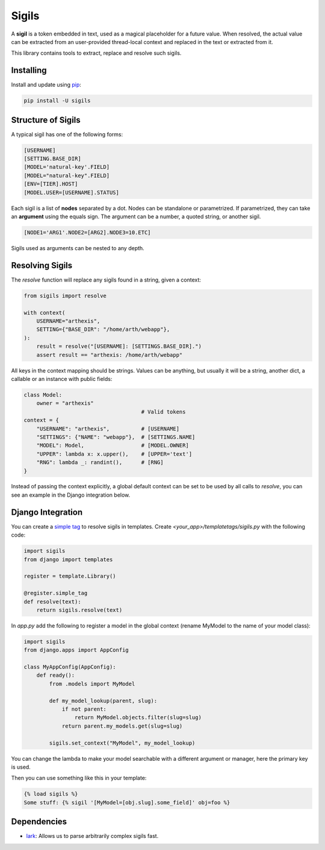 Sigils
======

A **sigil** is a token embedded in text, used as a magical placeholder
for a future value. When resolved, the actual value can be extracted
from an user-provided thread-local context and replaced in the text
or extracted from it.

This library contains tools to extract, replace and resolve such sigils.


.. _Documentation:


Installing
----------

Install and update using `pip`_:

.. code-block:: text

    pip install -U sigils


Structure of Sigils
-------------------

A typical sigil has one of the following forms:

.. code-block:: text

    [USERNAME]
    [SETTING.BASE_DIR]
    [MODEL='natural-key'.FIELD]
    [MODEL="natural-key".FIELD]
    [ENV=[TIER].HOST]
    [MODEL.USER=[USERNAME].STATUS]

Each sigil is a list of **nodes** separated by a dot.
Nodes can be standalone or parametrized.
If parametrized, they can take an **argument** using the
equals sign. The argument can be a number, a quoted string,
or another sigil.

.. code-block:: text

    [NODE1='ARG1'.NODE2=[ARG2].NODE3=10.ETC]

Sigils used as arguments can be nested to any depth.


Resolving Sigils
----------------

The *resolve* function will replace any sigils found in a string,
given a context:

.. code-block:: python

    from sigils import resolve

    with context(
        USERNAME="arthexis",
        SETTING={"BASE_DIR": "/home/arth/webapp"},
    ):
        result = resolve("[USERNAME]: [SETTINGS.BASE_DIR].")
        assert result == "arthexis: /home/arth/webapp"

All keys in the context mapping should be strings.
Values can be anything, but usually it will be a string,
another dict, a callable or an instance with public fields:

.. code-block:: python

    class Model:
        owner = "arthexis"
                                         # Valid tokens
    context = {
        "USERNAME": "arthexis",          # [USERNAME]
        "SETTINGS": {"NAME": "webapp"},  # [SETTINGS.NAME]
        "MODEL": Model,                  # [MODEL.OWNER]
        "UPPER": lambda x: x.upper(),    # [UPPER='text']
        "RNG": lambda _: randint(),      # [RNG]
    }

Instead of passing the context explicitly,
a global default context can be set
to be used by all calls to *resolve*,
you can see an example in the Django integration below.



Django Integration
------------------

You can create a `simple tag`_ to resolve sigils in templates.
Create *<your_app>/templatetags/sigils.py* with the following code:

.. code-block:: python

    import sigils
    from django import templates

    register = template.Library()

    @register.simple_tag
    def resolve(text):
        return sigils.resolve(text)

In *app.py* add the following to register a model in the global context
(rename MyModel to the name of your model class):

.. code-block:: python

    import sigils
    from django.apps import AppConfig

    class MyAppConfig(AppConfig):
        def ready():
            from .models import MyModel

            def my_model_lookup(parent, slug):
                if not parent:
                    return MyModel.objects.filter(slug=slug)
                return parent.my_models.get(slug=slug)

            sigils.set_context("MyModel", my_model_lookup)

You can change the lambda to make your model searchable with
a different argument or manager, here the primary key is used.

Then you can use something like this in your template:

.. code-block:: django

    {% load sigils %}
    Some stuff: {% sigil '[MyModel=[obj.slug].some_field]' obj=foo %}

.. _simple tag: https://docs.djangoproject.com/en/2.2/howto/custom-template-tags/#simple-tags

Dependencies
------------

* lark_: Allows us to parse arbitrarily complex sigils fast.


.. _lark: https://github.com/lark-parser/lark
.. _pip: https://pip.pypa.io/en/stable/quickstart/
